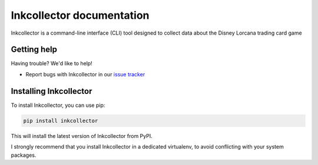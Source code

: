 .. _topics-index:

==========================
Inkcollector documentation
==========================

Inkcollector is a command-line interface (CLI) tool designed to collect data about the
Disney Lorcana trading card game

.. _getting-help:

Getting help
============

Having trouble? We'd like to help!

* Report bugs with Inkcollector in our `issue tracker`_

.. _issue tracker: https://github.com/bertcafecito/inkcollector/issues

Installing Inkcollector
=======================

To install Inkcollector, you can use pip:

.. code:: bash

    pip install inkcollector

This will install the latest version of Inkcollector from PyPI.

I strongly recommend that you install Inkcollector in a dedicated virtualenv,
to avoid conflicting with your system packages.

